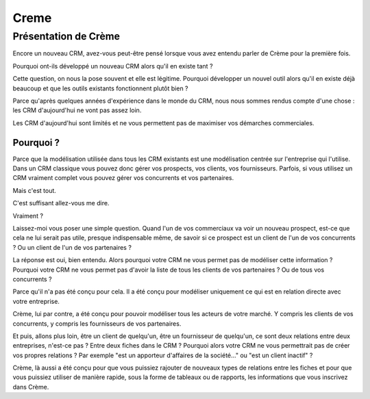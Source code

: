 

.. index::
   pair: CRM; Creme


.. _crm_creme:

======================================
Creme
======================================


.. seealso::

   - http://www.cremecrm.com/
   - http://linuxfr.org/news/sortie-de-creme-crm-en-version-10


Présentation de Crème
=====================

Encore un nouveau CRM, avez-vous peut-être pensé lorsque vous avez entendu parler
de Crème pour la première fois.

Pourquoi ont-ils développé un nouveau CRM alors qu'il en existe tant ?

Cette question, on nous la pose souvent et elle est légitime. Pourquoi développer
un nouvel outil alors qu'il en existe déjà beaucoup et que les outils existants
fonctionnent plutôt bien ?

Parce qu'après quelques années d'expérience dans le monde du CRM, nous nous
sommes rendus compte d'une chose : les CRM d'aujourd'hui ne vont pas assez
loin.

Les CRM d'aujourd'hui sont limités et ne vous permettent pas de maximiser vos
démarches commerciales.

Pourquoi ?
-----------

Parce que la modélisation utilisée dans tous les CRM existants est une modélisation
centrée sur l'entreprise qui l'utilise. Dans un CRM classique vous pouvez donc
gérer vos prospects, vos clients, vos fournisseurs. Parfois, si vous utilisez un
CRM vraiment complet vous pouvez gérer vos concurrents et vos partenaires.

Mais c'est tout.

C'est suffisant allez-vous me dire.

Vraiment ?

Laissez-moi vous poser une simple question. Quand l'un de vos commerciaux va voir
un nouveau prospect, est-ce que cela ne lui serait pas utile, presque indispensable
même, de savoir si ce prospect est un client de l'un de vos concurrents ?
Ou un client de l'un de vos partenaires ?

La réponse est oui, bien entendu. Alors pourquoi votre CRM ne vous permet pas de
modéliser cette information ? Pourquoi votre CRM ne vous permet pas d'avoir la
liste de tous les clients de vos partenaires ? Ou de tous vos concurrents ?

Parce qu'il n'a pas été conçu pour cela. Il a été conçu pour modéliser uniquement
ce qui est en relation directe avec votre entreprise.

Crème, lui par contre, a été conçu pour pouvoir modéliser tous les acteurs de
votre marché. Y compris les clients de vos concurrents, y compris les fournisseurs
de vos partenaires.

Et puis, allons plus loin, être un client de quelqu'un, être un fournisseur de
quelqu'un, ce sont deux relations entre deux entreprises, n'est-ce pas ? Entre
deux fiches dans le CRM ? Pourquoi alors votre CRM ne vous permettrait pas de
créer vos propres relations ? Par exemple "est un apporteur d'affaires de la
société…" ou "est un client inactif" ?

Crème, là aussi a été conçu pour que vous puissiez rajouter de nouveaux types
de relations entre les fiches et pour que vous puissiez utiliser de manière
rapide, sous la forme de tableaux ou de rapports, les informations que vous
inscrivez dans Crème.
